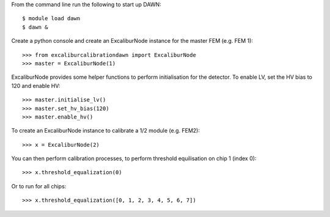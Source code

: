 From the command line run the following to start up DAWN::

   $ module load dawn
   $ dawn &

Create a python console and create an ExcaliburNode instance for the master FEM (e.g. FEM 1)::

   >>> from excaliburcalibrationdawn import ExcaliburNode
   >>> master = ExcaliburNode(1)

ExcaliburNode provides some helper functions to perform initialisation for the
detector. To enable LV, set the HV bias to 120 and enable HV::

   >>> master.initialise_lv()
   >>> master.set_hv_bias(120)
   >>> master.enable_hv()

To create an ExcaliburNode instance to calibrate a 1/2 module (e.g. FEM2)::

   >>> x = ExcaliburNode(2)

You can then perform calibration processes, to perform threshold equilisation
on chip 1 (index 0)::

   >>> x.threshold_equalization(0)

Or to run for all chips::

   >>> x.threshold_equalization([0, 1, 2, 3, 4, 5, 6, 7])
